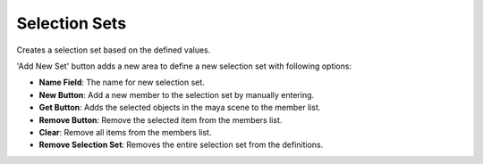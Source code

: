 .. _selection_sets:
.. |selection_sets| image:: ../../../python/trigger/ui/icons/selection_sets.png

=====================================
Selection Sets |selection_sets|
=====================================

Creates a selection set based on the defined values.

'Add New Set' button adds a new area to define a new selection set with following options:

- **Name Field**: The name for new selection set.
- **New Button**: Add a new member to the selection set by manually entering.
- **Get Button**: Adds the selected objects in the maya scene to the member list.
- **Remove Button**: Remove the selected item from the members list.
- **Clear**: Remove all items from the members list.
- **Remove Selection Set**: Removes the entire selection set from the definitions.

.. image:: /_images/selection_sets_ss.png
